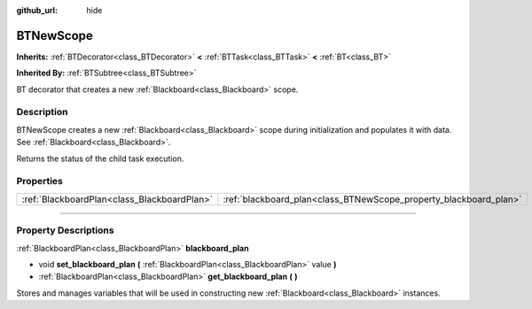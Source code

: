 :github_url: hide

.. DO NOT EDIT THIS FILE!!!
.. Generated automatically from Godot engine sources.
.. Generator: https://github.com/godotengine/godot/tree/4.2/doc/tools/make_rst.py.
.. XML source: https://github.com/godotengine/godot/tree/4.2/modules/limboai/doc_classes/BTNewScope.xml.

.. _class_BTNewScope:

BTNewScope
==========

**Inherits:** :ref:`BTDecorator<class_BTDecorator>` **<** :ref:`BTTask<class_BTTask>` **<** :ref:`BT<class_BT>`

**Inherited By:** :ref:`BTSubtree<class_BTSubtree>`

BT decorator that creates a new :ref:`Blackboard<class_Blackboard>` scope.

.. rst-class:: classref-introduction-group

Description
-----------

BTNewScope creates a new :ref:`Blackboard<class_Blackboard>` scope during initialization and populates it with data. See :ref:`Blackboard<class_Blackboard>`.

Returns the status of the child task execution.

.. rst-class:: classref-reftable-group

Properties
----------

.. table::
   :widths: auto

   +---------------------------------------------+-------------------------------------------------------------------+
   | :ref:`BlackboardPlan<class_BlackboardPlan>` | :ref:`blackboard_plan<class_BTNewScope_property_blackboard_plan>` |
   +---------------------------------------------+-------------------------------------------------------------------+

.. rst-class:: classref-section-separator

----

.. rst-class:: classref-descriptions-group

Property Descriptions
---------------------

.. _class_BTNewScope_property_blackboard_plan:

.. rst-class:: classref-property

:ref:`BlackboardPlan<class_BlackboardPlan>` **blackboard_plan**

.. rst-class:: classref-property-setget

- void **set_blackboard_plan** **(** :ref:`BlackboardPlan<class_BlackboardPlan>` value **)**
- :ref:`BlackboardPlan<class_BlackboardPlan>` **get_blackboard_plan** **(** **)**

Stores and manages variables that will be used in constructing new :ref:`Blackboard<class_Blackboard>` instances.

.. |virtual| replace:: :abbr:`virtual (This method should typically be overridden by the user to have any effect.)`
.. |const| replace:: :abbr:`const (This method has no side effects. It doesn't modify any of the instance's member variables.)`
.. |vararg| replace:: :abbr:`vararg (This method accepts any number of arguments after the ones described here.)`
.. |constructor| replace:: :abbr:`constructor (This method is used to construct a type.)`
.. |static| replace:: :abbr:`static (This method doesn't need an instance to be called, so it can be called directly using the class name.)`
.. |operator| replace:: :abbr:`operator (This method describes a valid operator to use with this type as left-hand operand.)`
.. |bitfield| replace:: :abbr:`BitField (This value is an integer composed as a bitmask of the following flags.)`

